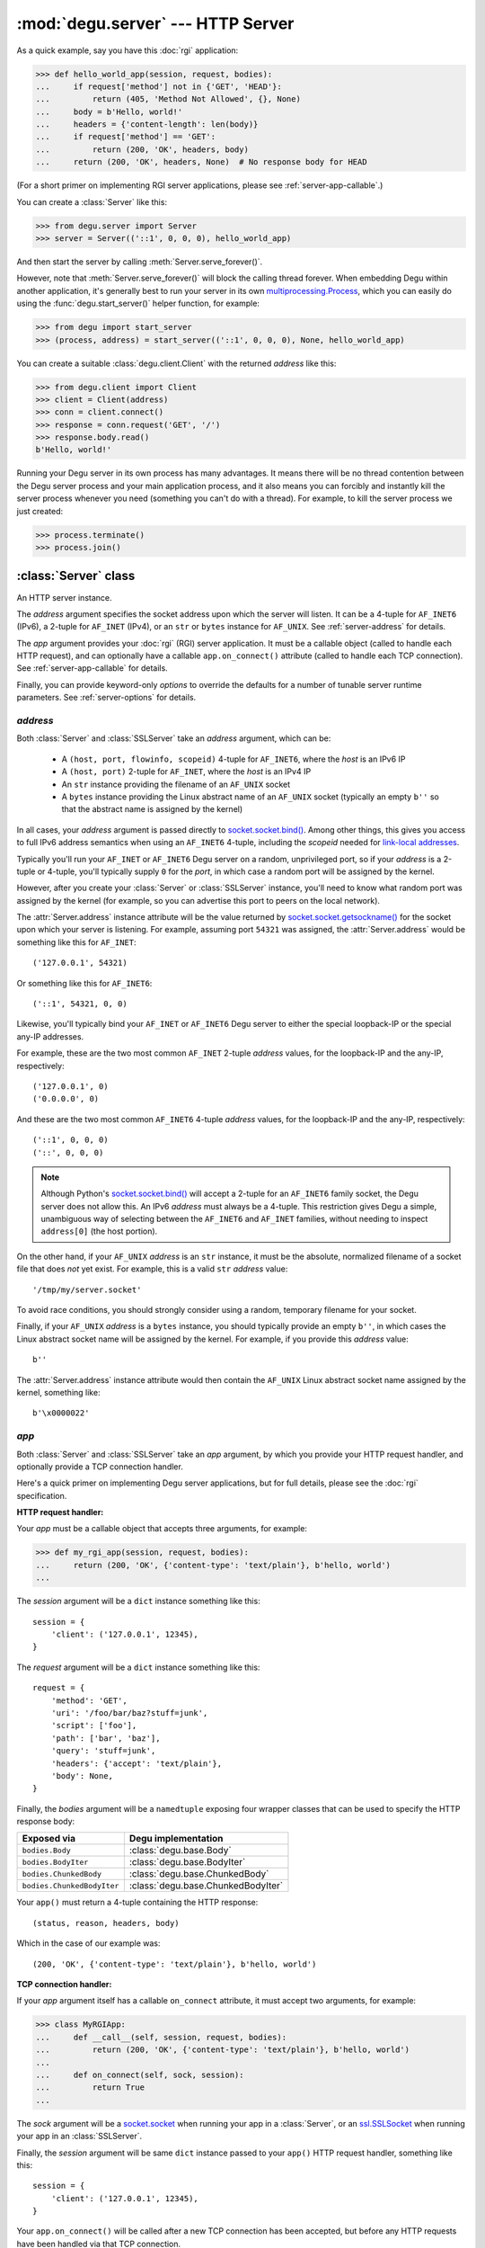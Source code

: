 :mod:`degu.server` --- HTTP Server
==================================

.. module:: degu.server
   :synopsis: Embedded HTTP Server


As a quick example, say you have this :doc:`rgi` application:

>>> def hello_world_app(session, request, bodies):
...     if request['method'] not in {'GET', 'HEAD'}:
...         return (405, 'Method Not Allowed', {}, None)
...     body = b'Hello, world!'
...     headers = {'content-length': len(body)}
...     if request['method'] == 'GET':
...         return (200, 'OK', headers, body)
...     return (200, 'OK', headers, None)  # No response body for HEAD

(For a short primer on implementing RGI server applications, please see
:ref:`server-app-callable`.)

You can create a :class:`Server` like this:

>>> from degu.server import Server
>>> server = Server(('::1', 0, 0, 0), hello_world_app)

And then start the server by calling :meth:`Server.serve_forever()`.

However, note that :meth:`Server.serve_forever()` will block the calling thread
forever.  When embedding Degu within another application, it's generally best to
run your server in its own `multiprocessing.Process`_, which you can easily do
using the :func:`degu.start_server()` helper function, for example:

>>> from degu import start_server
>>> (process, address) = start_server(('::1', 0, 0, 0), None, hello_world_app)

You can create a suitable :class:`degu.client.Client` with the returned
*address* like this:

>>> from degu.client import Client
>>> client = Client(address)
>>> conn = client.connect()
>>> response = conn.request('GET', '/')
>>> response.body.read()
b'Hello, world!'

Running your Degu server in its own process has many advantages.  It means there
will be no thread contention between the Degu server process and your main
application process, and it also means you can forcibly and instantly kill the
server process whenever you need (something you can't do with a thread).  For
example, to kill the server process we just created:

>>> process.terminate()
>>> process.join()



:class:`Server` class
---------------------

.. class:: Server(address, app, **options)

    An HTTP server instance.

    The *address* argument specifies the socket address upon which the server
    will listen.  It can be a 4-tuple for ``AF_INET6`` (IPv6), a 2-tuple for
    ``AF_INET`` (IPv4), or an ``str`` or ``bytes`` instance for ``AF_UNIX``.
    See :ref:`server-address` for details.

    The *app* argument provides your :doc:`rgi` (RGI) server application.  It
    must be a callable object (called to handle each HTTP request), and can
    optionally have a callable ``app.on_connect()`` attribute (called to handle
    each TCP connection).  See :ref:`server-app-callable` for details.

    Finally, you can provide keyword-only *options* to override the defaults for
    a number of tunable server runtime parameters.  See :ref:`server-options`
    for details.

    .. attribute:: address

        The bound server address as returned by `socket.socket.getsockname()`_.

        Note that this wont necessarily match the *address* argument provided to
        the constructor.  As Degu is designed for per-user server instances
        running on dynamic ports, you typically specify port ``0`` in an
        ``AF_INET6`` or ``AF_INET`` *address* argument, eg., using something
        like this for ``AF_INET6``::

            ('::1', 0, 0, 0)

        In which case the :attr:`Server.address` attribute will contain the port
        assigned by the operating system, something like this::

            ('::1', 40505, 0, 0)

    .. attribute:: app

        The *app* argument provided to the constructor.

    .. attribute:: options

        A ``dict`` containing the server configuration options.

        This will contain the values of any keyword-only *options* provided to
        the constructor, and will otherwise contain the default values for all
        other *options* that weren't explicitly provided.

    .. attribute:: sock

        The `socket.socket`_ instance upon which the server is listening.

    .. method:: serve_forever()

        Start the server in multi-threaded mode.

        The caller will block forever.



.. _server-address:

*address*
'''''''''

Both :class:`Server` and :class:`SSLServer` take an *address* argument, which
can be:

    * A ``(host, port, flowinfo, scopeid)`` 4-tuple for ``AF_INET6``, where the
      *host* is an IPv6 IP

    * A ``(host, port)`` 2-tuple for ``AF_INET``, where the *host* is an IPv4 IP

    * An ``str`` instance providing the filename of an ``AF_UNIX`` socket

    * A ``bytes`` instance providing the Linux abstract name of an ``AF_UNIX``
      socket (typically an empty ``b''`` so that the abstract name is assigned
      by the kernel)

In all cases, your *address* argument is passed directly to
`socket.socket.bind()`_.  Among other things, this gives you access to full
IPv6 address semantics when using an ``AF_INET6`` 4-tuple, including the
*scopeid* needed for `link-local addresses`_.

Typically you'll run your ``AF_INET`` or ``AF_INET6`` Degu server on a random,
unprivileged port, so if your *address* is a 2-tuple or 4-tuple, you'll
typically supply ``0`` for the *port*, in which case a random port will be
assigned by the kernel.

However, after you create your :class:`Server` or :class:`SSLServer` instance,
you'll need to know what random port was assigned by the kernel (for example, so
you can advertise this port to peers on the local network).

The :attr:`Server.address` instance attribute will be the value returned by
`socket.socket.getsockname()`_ for the socket upon which your server is
listening.  For example, assuming port ``54321`` was assigned, the
:attr:`Server.address` would be something like this for ``AF_INET``::

    ('127.0.0.1', 54321)

Or something like this for ``AF_INET6``::

    ('::1', 54321, 0, 0)

Likewise, you'll typically bind your ``AF_INET`` or ``AF_INET6`` Degu server to
either the special loopback-IP or the special any-IP addresses.

For example, these are the two most common ``AF_INET`` 2-tuple *address*
values, for the loopback-IP and the any-IP, respectively::

    ('127.0.0.1', 0)
    ('0.0.0.0', 0)

And these are the two most common ``AF_INET6`` 4-tuple *address* values, for the
loopback-IP and the any-IP, respectively::

    ('::1', 0, 0, 0)
    ('::', 0, 0, 0)

.. note::

    Although Python's `socket.socket.bind()`_ will accept a 2-tuple for an
    ``AF_INET6`` family socket, the Degu server does not allow this.  An IPv6
    *address* must always be a 4-tuple.  This restriction gives Degu a simple,
    unambiguous way of selecting between the ``AF_INET6`` and ``AF_INET``
    families, without needing to inspect ``address[0]`` (the host portion).

On the other hand, if your ``AF_UNIX`` *address* is an ``str`` instance, it must
be the absolute, normalized filename of a socket file that does *not* yet exist.
For example, this is a valid ``str`` *address* value::

    '/tmp/my/server.socket'

To avoid race conditions, you should strongly consider using a random, temporary
filename for your socket.

Finally, if your ``AF_UNIX`` *address* is a ``bytes`` instance, you should
typically provide an empty ``b''``, in which cases the Linux abstract socket
name will be assigned by the kernel.  For example, if you provide this *address*
value::

    b''

The :attr:`Server.address` instance attribute would then contain the ``AF_UNIX``
Linux abstract socket name assigned by the kernel, something like::

    b'\x0000022'



.. _server-app-callable:

*app*
'''''

Both :class:`Server` and :class:`SSLServer` take an *app* argument, by which you
provide your HTTP request handler, and optionally provide a TCP connection
handler.

Here's a quick primer on implementing Degu server applications, but for full
details, please see the :doc:`rgi` specification.


**HTTP request handler:**

Your *app* must be a callable object that accepts three arguments, for example:

>>> def my_rgi_app(session, request, bodies):
...     return (200, 'OK', {'content-type': 'text/plain'}, b'hello, world')
...

The *session* argument will be a ``dict`` instance something like this::

    session = {
        'client': ('127.0.0.1', 12345),
    }

The *request* argument will be a ``dict`` instance something like this::

    request = {
        'method': 'GET',
        'uri': '/foo/bar/baz?stuff=junk',
        'script': ['foo'],
        'path': ['bar', 'baz'],
        'query': 'stuff=junk',
        'headers': {'accept': 'text/plain'},
        'body': None,
    }

Finally, the *bodies* argument will be a ``namedtuple`` exposing four wrapper
classes that can be used to specify the HTTP response body:

==========================  ==================================
Exposed via                 Degu implementation
==========================  ==================================
``bodies.Body``             :class:`degu.base.Body`
``bodies.BodyIter``         :class:`degu.base.BodyIter`
``bodies.ChunkedBody``      :class:`degu.base.ChunkedBody`
``bodies.ChunkedBodyIter``  :class:`degu.base.ChunkedBodyIter`
==========================  ==================================

Your ``app()`` must return a 4-tuple containing the HTTP response::

    (status, reason, headers, body)

Which in the case of our example was::

    (200, 'OK', {'content-type': 'text/plain'}, b'hello, world')


**TCP connection handler:**

If your *app* argument itself has a callable ``on_connect`` attribute, it must
accept two arguments, for example:

>>> class MyRGIApp:
...     def __call__(self, session, request, bodies):
...         return (200, 'OK', {'content-type': 'text/plain'}, b'hello, world')
... 
...     def on_connect(self, sock, session):
...         return True
...

The *sock* argument will be a `socket.socket`_ when running your app in a
:class:`Server`, or an `ssl.SSLSocket`_ when running your app in an 
:class:`SSLServer`.

Finally, the *session* argument will be same ``dict`` instance passed to your
``app()`` HTTP request handler, something like this::

    session = {
        'client': ('127.0.0.1', 12345),
    }

Your ``app.on_connect()`` will be called after a new TCP connection has been
accepted, but before any HTTP requests have been handled via that TCP
connection.

It must return ``True`` when the connection should be accepted, or return
``False`` when the connection should be rejected.

If your *app* has an ``on_connect`` attribute that is *not* callable, it must be
``None``.  This allows you to disable the ``app.on_connect()`` handler in a
subclass, for example:

>>> class MyRGIAppSubclass(MyRGIApp):
...     on_connect = None
...


**Persistent per-connection session:**

The exact same *session* instance will be used for all HTTP requests made
through a specific TCP connection.

This means that your ``app()`` HTTP request handler can use the *session*
argument to store, for example, per-connection resources that will likely be
used again when handling subsequent HTTP requests made through that same TCP
connection.

Likewise, this means that your optional ``app.on_connect()`` TCP connection
handler can use the *session* argument to store, for example,
application-specific per-connection authentication information.

If your ``app()`` HTTP request handler adds anything to the *session*, it should
prefix the key with ``'__'`` (double underscore).  For example:

>>> def my_rgi_app(session, request, bodies):
...     body = session.get('__body')
...     if body is None:
...         body = b'hello, world'
...         session['__body'] = body
...     return (200, 'OK', {'content-type': 'text/plain'}, body)

Likewise, if your ``app.on_connect()`` TCP connection handler adds anything to
the *session*, it should prefix the key with ``'_'`` (underscore).  For example:

>>> class MyRGIApp:
...     def __call__(self, session, request, bodies):
...         if session.get('_user') != 'admin':
...             return (403, 'Forbidden', {}, None)
...         return (200, 'OK', {'content-type': 'text/plain'}, b'hello, world')
...
...     def on_connect(self, sock, session):
...         # Somehow authenticate the user who made the connection:
...         session['_user'] = 'admin'
...         return True



.. _server-options:

*options*
'''''''''

Both :class:`Server` and :class:`SSLServer` accept keyword *options* by which
you can override certain configuration defaults.

The following server configuration *options* are supported:

    *   **bodies** --- a namedtuple exposing the four IO wrapper classes used to
        construct HTTP request and response bodies

    *   **timeout** --- server socket timeout in seconds; must be a positve
        ``int`` or ``float`` instance

    *   **max_connections** --- maximum number of concurrent TCP connections the
        server will accept; once this maximum has been reached, subsequent
        connections will be rejected till one or more existing connections are
        closed; this option directly effects the maximum amount of memory Degu
        can consume for in-flight per-connection and per-request data; it must
        be a positive ``int``

    *   **max_requests_per_connection** --- maximum number of HTTP requests that
        can be handled through a single TCP connection before that connection
        is forcibly closed by the server; a lower value will minimize the impact
        of heap fragmentation and will keep the memory usage flatter over time;
        a higher value can provide better throughput when a large number of
        small requests and responses need to travel in quick succession through
        the same TCP connection (typical for CouchDB-style structured data
        sync); it must be a positive ``int``

Unless you override any of them, the default server configuration *options*
are::

    server_options = {
        'bodies': degu.base.DEFAULT_BODIES,
        'timeout': 15,
        'max_connections': 25,
        'max_requests_per_connection': 100,
    }

Also see the client :ref:`client-options`.



:class:`SSLServer` subclass
---------------------------

.. class:: SSLServer(sslctx, address, app, **options)

    An HTTPS server instance (secured using TLSv1.2).

    This subclass inherits all attributes and methods from :class:`Server`.

    The *sslctx* argument must be an `ssl.SSLContext`_ instance appropriately
    configured for server-side use.

    Alternatively, if the *sslctx* argument is a ``dict`` instance, it is
    interpreted as the server *sslconfig* and the actual `ssl.SSLContext`_
    instance will be built automatically by calling
    :func:`build_server_sslctx()`.

    The *address* and *app* arguments, along with any keyword-only *options*,
    are passed unchanged to :class:`Server()`.

    .. attribute:: sslctx

        The *sslctx* argument provided to the contructor.



.. _server-sslctx:

*sslctx*
''''''''


:func:`build_server_sslctx()`
-----------------------------

.. function:: build_server_sslctx(sslconfig)

    Build an `ssl.SSLContext`_ appropriately configured for server-side use.

    This function complements the client-side setup built with
    :func:`degu.client.build_client_sslctx()`.

    The *sslconfig* must be a ``dict`` instance, which must include at least two
    keys:

        * ``'cert_file'`` --- an ``str`` providing the path of the server
          certificate file

        * ``'key_file'`` --- an ``str`` providing the path of the server key
          file

    And can optionally include either of the keys:

        * ``'ca_file'`` and/or ``'ca_path'`` --- an ``str`` providing the path
          of the file or directory, respectively, containing the trusted CA
          certificates used to verify client certificates on incoming client
          connections

        * ``'allow_unauthenticated_clients'`` --- if neither ``'ca_file'`` nor
          ``'ca_path'`` are provided, this must be provided and must be
          ``True``; this is to prevent accidentally allowing anonymous clients
          by merely omitting the ``'ca_file'`` and ``'ca_path'``

    For example, typical Degu P2P usage will use an *sslconfig* something like
    this:

    >>> from degu.server import build_server_sslctx
    >>> sslconfig = {
    ...     'cert_file': '/my/server.cert',
    ...     'key_file': '/my/server.key',
    ...     'ca_file': '/my/client.ca',
    ... }
    >>> sslctx = build_server_sslctx(sslconfig)  #doctest: +SKIP

    Although you can directly build your own server-side `ssl.SSLContext`_, use
    of this function eliminates many potential security gotchas that can occur
    through misconfiguration.

    Opinionated security decisions this function makes:

        * The *protocol* is unconditionally set to ``ssl.PROTOCOL_TLSv1_2``

        * The *verify_mode* is set to ``ssl.CERT_REQUIRED``, unless
          ``'allow_unauthenticated_clients'`` is provided in the *sslconfig*
          (and is ``True``), in which case the *verify_mode* is set to
          ``ssl.CERT_NONE``

        * The *sslconfig* unconditionally include ``ssl.OP_NO_COMPRESSION``,
          thereby preventing `CRIME-like attacks`_, and also allowing lower
          CPU usage and higher throughput on non-compressible payloads like
          media files

        * The *cipher* is unconditionally set to
          ``'ECDHE-RSA-AES256-GCM-SHA384'``




.. _`multiprocessing.Process`: https://docs.python.org/3/library/multiprocessing.html#multiprocessing.Process
.. _`socket.socket.bind()`: https://docs.python.org/3/library/socket.html#socket.socket.bind
.. _`link-local addresses`: http://en.wikipedia.org/wiki/Link-local_address#IPv6
.. _`socket.socket`: https://docs.python.org/3/library/socket.html#socket-objects
.. _`ssl.SSLSocket`: https://docs.python.org/3/library/ssl.html#ssl.SSLSocket
.. _`socket.socket.getsockname()`: https://docs.python.org/3/library/socket.html#socket.socket.getsockname
.. _`socket.create_connection()`: https://docs.python.org/3/library/socket.html#socket.create_connection
.. _`ssl.SSLContext`: https://docs.python.org/3/library/ssl.html#ssl-contexts
.. _`CRIME-like attacks`: http://en.wikipedia.org/wiki/CRIME
.. _`perfect forward secrecy`: http://en.wikipedia.org/wiki/Forward_secrecy

